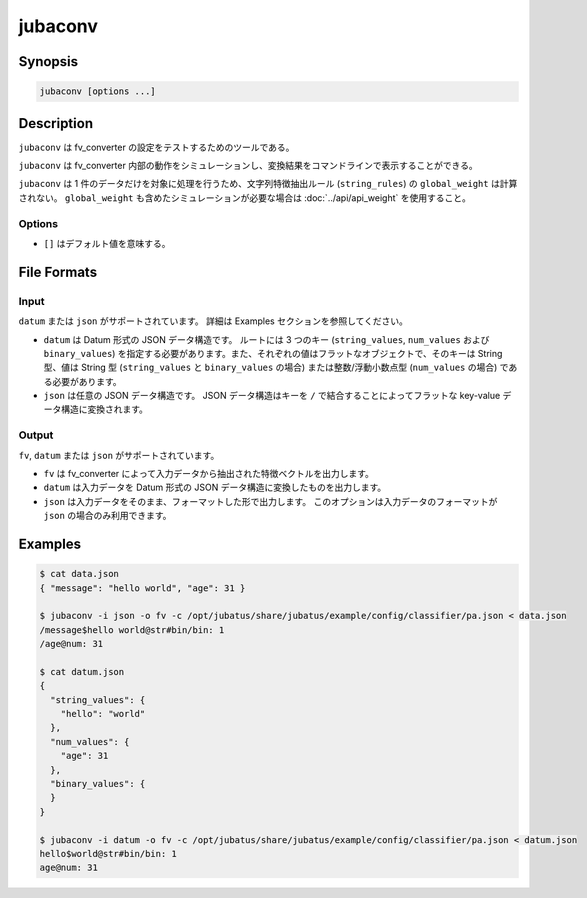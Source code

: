 jubaconv
========

Synopsis
--------------------------------------------------

.. code-block:: shell

  jubaconv [options ...]

Description
--------------------------------------------------

``jubaconv`` は fv_converter の設定をテストするためのツールである。

``jubaconv`` は fv_converter 内部の動作をシミュレーションし、変換結果をコマンドラインで表示することができる。

``jubaconv`` は 1 件のデータだけを対象に処理を行うため、文字列特徴抽出ルール (``string_rules``) の ``global_weight`` は計算されない。
``global_weight`` も含めたシミュレーションが必要な場合は :doc:`../api/api_weight` を使用すること。

Options
~~~~~~~~~~~~~~~~~~~~~~~~~~~~~~~~~~~~~~~~~~~~~~~~

* ``[]`` はデフォルト値を意味する。

.. program:: jubaconv

.. option:: -i <format>, --input-format <format>

   入力のフォーマット。 [json]

   ``<format>`` には ``datum`` または ``json`` のいずれかを指定する。

.. option:: -o <format>, --output-format <format>

   出力のフォーマット。 [fv]

   ``<format>`` には ``fv``, ``datum`` または ``json`` のいずれかを指定する。

.. option:: -c <config>, --conf <config>

   JSON で記述された Jubatus サーバの設定ファイル。

   :option:`-o` に ``fv`` が指定されている場合のみ、このオプションを指定する必要がある。

File Formats
--------------------------------------------------

Input
~~~~~

``datum`` または ``json`` がサポートされています。
詳細は Examples セクションを参照してください。

* ``datum`` は Datum 形式の JSON データ構造です。
  ルートには 3 つのキー (``string_values``, ``num_values`` および ``binary_values``) を指定する必要があります。また、それぞれの値はフラットなオブジェクトで、そのキーは String 型、値は String 型 (``string_values`` と ``binary_values`` の場合) または整数/浮動小数点型 (``num_values`` の場合) である必要があります。

* ``json`` は任意の JSON データ構造です。
  JSON データ構造はキーを ``/`` で結合することによってフラットな key-value データ構造に変換されます。

Output
~~~~~~

``fv``, ``datum`` または ``json`` がサポートされています。

* ``fv`` は fv_converter によって入力データから抽出された特徴ベクトルを出力します。

* ``datum`` は入力データを Datum 形式の JSON データ構造に変換したものを出力します。

* ``json`` は入力データをそのまま、フォーマットした形で出力します。
  このオプションは入力データのフォーマットが ``json`` の場合のみ利用できます。

Examples
--------------------------------------------------

.. code-block:: none

   $ cat data.json
   { "message": "hello world", "age": 31 }

   $ jubaconv -i json -o fv -c /opt/jubatus/share/jubatus/example/config/classifier/pa.json < data.json
   /message$hello world@str#bin/bin: 1
   /age@num: 31

   $ cat datum.json
   {
     "string_values": {
       "hello": "world"
     },
     "num_values": {
       "age": 31
     },
     "binary_values": {
     }
   }

   $ jubaconv -i datum -o fv -c /opt/jubatus/share/jubatus/example/config/classifier/pa.json < datum.json
   hello$world@str#bin/bin: 1
   age@num: 31
